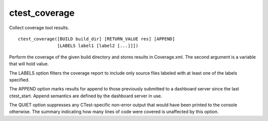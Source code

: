 ctest_coverage
--------------

Collect coverage tool results.

::

  ctest_coverage([BUILD build_dir] [RETURN_VALUE res] [APPEND]
                 [LABELS label1 [label2 [...]]])

Perform the coverage of the given build directory and stores results
in Coverage.xml.  The second argument is a variable that will hold
value.

The LABELS option filters the coverage report to include only source
files labeled with at least one of the labels specified.

The APPEND option marks results for append to those previously
submitted to a dashboard server since the last ctest_start.  Append
semantics are defined by the dashboard server in use.

The QUIET option suppresses any CTest-specific non-error output
that would have been printed to the console otherwise.  The summary
indicating how many lines of code were covered is unaffected by this
option.
